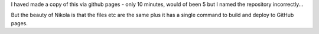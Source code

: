 .. title: Moved to github pages
.. slug: moved-to-github-pages
.. date: 2017-07-22 18:02:21 UTC+01:00
.. tags: blogs nikola github
.. category: 
.. link: 
.. description: 
.. type: text

I haved made a copy of this via github pages - only 10 minutes, would of been 5 but I named the repository incorrectly...

But the beauty of Nikola is that the files etc are the same plus it has a single command to build and deploy to GitHub pages.